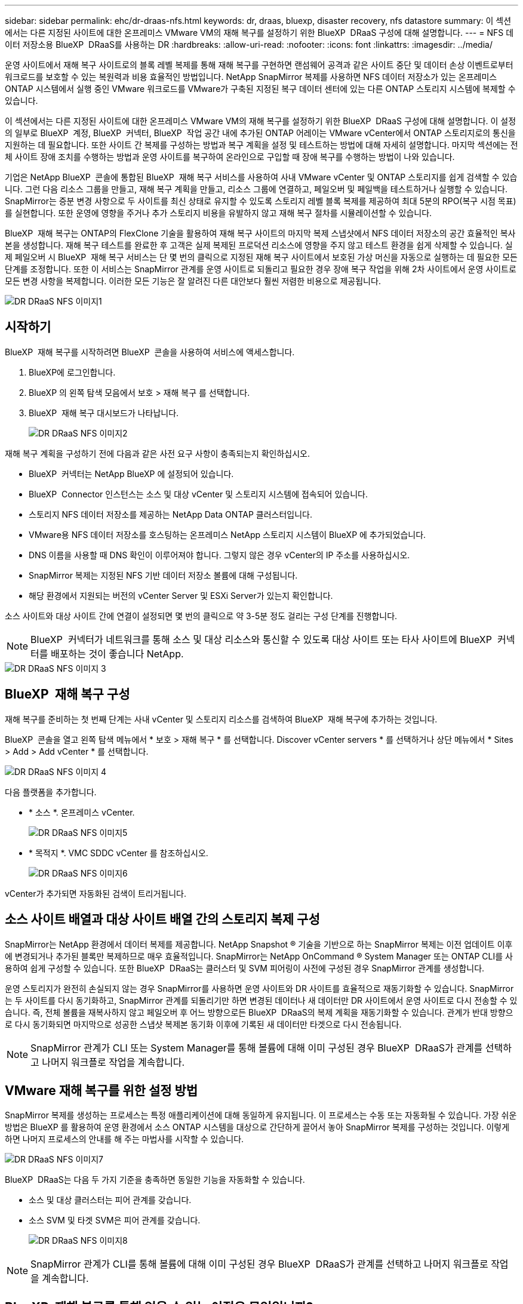 ---
sidebar: sidebar 
permalink: ehc/dr-draas-nfs.html 
keywords: dr, draas, bluexp, disaster recovery, nfs datastore 
summary: 이 섹션에서는 다른 지정된 사이트에 대한 온프레미스 VMware VM의 재해 복구를 설정하기 위한 BlueXP  DRaaS 구성에 대해 설명합니다. 
---
= NFS 데이터 저장소용 BlueXP  DRaaS를 사용하는 DR
:hardbreaks:
:allow-uri-read: 
:nofooter: 
:icons: font
:linkattrs: 
:imagesdir: ../media/


[role="lead"]
운영 사이트에서 재해 복구 사이트로의 블록 레벨 복제를 통해 재해 복구를 구현하면 랜섬웨어 공격과 같은 사이트 중단 및 데이터 손상 이벤트로부터 워크로드를 보호할 수 있는 복원력과 비용 효율적인 방법입니다. NetApp SnapMirror 복제를 사용하면 NFS 데이터 저장소가 있는 온프레미스 ONTAP 시스템에서 실행 중인 VMware 워크로드를 VMware가 구축된 지정된 복구 데이터 센터에 있는 다른 ONTAP 스토리지 시스템에 복제할 수 있습니다.

이 섹션에서는 다른 지정된 사이트에 대한 온프레미스 VMware VM의 재해 복구를 설정하기 위한 BlueXP  DRaaS 구성에 대해 설명합니다. 이 설정의 일부로 BlueXP  계정, BlueXP  커넥터, BlueXP  작업 공간 내에 추가된 ONTAP 어레이는 VMware vCenter에서 ONTAP 스토리지로의 통신을 지원하는 데 필요합니다. 또한 사이트 간 복제를 구성하는 방법과 복구 계획을 설정 및 테스트하는 방법에 대해 자세히 설명합니다. 마지막 섹션에는 전체 사이트 장애 조치를 수행하는 방법과 운영 사이트를 복구하여 온라인으로 구입할 때 장애 복구를 수행하는 방법이 나와 있습니다.

기업은 NetApp BlueXP  콘솔에 통합된 BlueXP  재해 복구 서비스를 사용하여 사내 VMware vCenter 및 ONTAP 스토리지를 쉽게 검색할 수 있습니다. 그런 다음 리소스 그룹을 만들고, 재해 복구 계획을 만들고, 리소스 그룹에 연결하고, 페일오버 및 페일백을 테스트하거나 실행할 수 있습니다. SnapMirror는 증분 변경 사항으로 두 사이트를 최신 상태로 유지할 수 있도록 스토리지 레벨 블록 복제를 제공하여 최대 5분의 RPO(복구 시점 목표)를 실현합니다. 또한 운영에 영향을 주거나 추가 스토리지 비용을 유발하지 않고 재해 복구 절차를 시뮬레이션할 수 있습니다.

BlueXP  재해 복구는 ONTAP의 FlexClone 기술을 활용하여 재해 복구 사이트의 마지막 복제 스냅샷에서 NFS 데이터 저장소의 공간 효율적인 복사본을 생성합니다. 재해 복구 테스트를 완료한 후 고객은 실제 복제된 프로덕션 리소스에 영향을 주지 않고 테스트 환경을 쉽게 삭제할 수 있습니다. 실제 페일오버 시 BlueXP  재해 복구 서비스는 단 몇 번의 클릭으로 지정된 재해 복구 사이트에서 보호된 가상 머신을 자동으로 실행하는 데 필요한 모든 단계를 조정합니다. 또한 이 서비스는 SnapMirror 관계를 운영 사이트로 되돌리고 필요한 경우 장애 복구 작업을 위해 2차 사이트에서 운영 사이트로 모든 변경 사항을 복제합니다. 이러한 모든 기능은 잘 알려진 다른 대안보다 훨씬 저렴한 비용으로 제공됩니다.

image::dr-draas-nfs-image1.png[DR DRaaS NFS 이미지1]



== 시작하기

BlueXP  재해 복구를 시작하려면 BlueXP  콘솔을 사용하여 서비스에 액세스합니다.

. BlueXP에 로그인합니다.
. BlueXP 의 왼쪽 탐색 모음에서 보호 > 재해 복구 를 선택합니다.
. BlueXP  재해 복구 대시보드가 나타납니다.
+
image::dr-draas-nfs-image2.png[DR DRaaS NFS 이미지2]



재해 복구 계획을 구성하기 전에 다음과 같은 사전 요구 사항이 충족되는지 확인하십시오.

* BlueXP  커넥터는 NetApp BlueXP 에 설정되어 있습니다.
* BlueXP  Connector 인스턴스는 소스 및 대상 vCenter 및 스토리지 시스템에 접속되어 있습니다.
* 스토리지 NFS 데이터 저장소를 제공하는 NetApp Data ONTAP 클러스터입니다.
* VMware용 NFS 데이터 저장소를 호스팅하는 온프레미스 NetApp 스토리지 시스템이 BlueXP 에 추가되었습니다.
* DNS 이름을 사용할 때 DNS 확인이 이루어져야 합니다. 그렇지 않은 경우 vCenter의 IP 주소를 사용하십시오.
* SnapMirror 복제는 지정된 NFS 기반 데이터 저장소 볼륨에 대해 구성됩니다.
* 해당 환경에서 지원되는 버전의 vCenter Server 및 ESXi Server가 있는지 확인합니다.


소스 사이트와 대상 사이트 간에 연결이 설정되면 몇 번의 클릭으로 약 3-5분 정도 걸리는 구성 단계를 진행합니다.


NOTE: BlueXP  커넥터가 네트워크를 통해 소스 및 대상 리소스와 통신할 수 있도록 대상 사이트 또는 타사 사이트에 BlueXP  커넥터를 배포하는 것이 좋습니다 NetApp.

image::dr-draas-nfs-image3.png[DR DRaaS NFS 이미지 3]



== BlueXP  재해 복구 구성

재해 복구를 준비하는 첫 번째 단계는 사내 vCenter 및 스토리지 리소스를 검색하여 BlueXP  재해 복구에 추가하는 것입니다.

BlueXP  콘솔을 열고 왼쪽 탐색 메뉴에서 * 보호 > 재해 복구 * 를 선택합니다. Discover vCenter servers * 를 선택하거나 상단 메뉴에서 * Sites > Add > Add vCenter * 를 선택합니다.

image::dr-draas-nfs-image4.png[DR DRaaS NFS 이미지 4]

다음 플랫폼을 추가합니다.

* * 소스 *. 온프레미스 vCenter.
+
image::dr-draas-nfs-image5.png[DR DRaaS NFS 이미지5]

* * 목적지 *. VMC SDDC vCenter 를 참조하십시오.
+
image::dr-draas-nfs-image6.png[DR DRaaS NFS 이미지6]



vCenter가 추가되면 자동화된 검색이 트리거됩니다.



== 소스 사이트 배열과 대상 사이트 배열 간의 스토리지 복제 구성

SnapMirror는 NetApp 환경에서 데이터 복제를 제공합니다. NetApp Snapshot ® 기술을 기반으로 하는 SnapMirror 복제는 이전 업데이트 이후에 변경되거나 추가된 블록만 복제하므로 매우 효율적입니다. SnapMirror는 NetApp OnCommand ® System Manager 또는 ONTAP CLI를 사용하여 쉽게 구성할 수 있습니다. 또한 BlueXP  DRaaS는 클러스터 및 SVM 피어링이 사전에 구성된 경우 SnapMirror 관계를 생성합니다.

운영 스토리지가 완전히 손실되지 않는 경우 SnapMirror를 사용하면 운영 사이트와 DR 사이트를 효율적으로 재동기화할 수 있습니다. SnapMirror는 두 사이트를 다시 동기화하고, SnapMirror 관계를 되돌리기만 하면 변경된 데이터나 새 데이터만 DR 사이트에서 운영 사이트로 다시 전송할 수 있습니다. 즉, 전체 볼륨을 재복사하지 않고 페일오버 후 어느 방향으로든 BlueXP  DRaaS의 복제 계획을 재동기화할 수 있습니다. 관계가 반대 방향으로 다시 동기화되면 마지막으로 성공한 스냅샷 복제본 동기화 이후에 기록된 새 데이터만 타겟으로 다시 전송됩니다.


NOTE: SnapMirror 관계가 CLI 또는 System Manager를 통해 볼륨에 대해 이미 구성된 경우 BlueXP  DRaaS가 관계를 선택하고 나머지 워크플로 작업을 계속합니다.



== VMware 재해 복구를 위한 설정 방법

SnapMirror 복제를 생성하는 프로세스는 특정 애플리케이션에 대해 동일하게 유지됩니다. 이 프로세스는 수동 또는 자동화될 수 있습니다. 가장 쉬운 방법은 BlueXP 를 활용하여 운영 환경에서 소스 ONTAP 시스템을 대상으로 간단하게 끌어서 놓아 SnapMirror 복제를 구성하는 것입니다. 이렇게 하면 나머지 프로세스의 안내를 해 주는 마법사를 시작할 수 있습니다.

image::dr-draas-nfs-image7.png[DR DRaaS NFS 이미지7]

BlueXP  DRaaS는 다음 두 가지 기준을 충족하면 동일한 기능을 자동화할 수 있습니다.

* 소스 및 대상 클러스터는 피어 관계를 갖습니다.
* 소스 SVM 및 타겟 SVM은 피어 관계를 갖습니다.
+
image::dr-draas-nfs-image8.png[DR DRaaS NFS 이미지8]




NOTE: SnapMirror 관계가 CLI를 통해 볼륨에 대해 이미 구성된 경우 BlueXP  DRaaS가 관계를 선택하고 나머지 워크플로 작업을 계속합니다.



== BlueXP  재해 복구를 통해 얻을 수 있는 이점은 무엇입니까?

소스 및 대상 사이트가 추가되면 BlueXP  재해 복구는 자동 세부 검색을 수행하고 VM을 관련 메타데이터와 함께 표시합니다. 또한 BlueXP  재해 복구에서는 VM에서 사용하는 네트워크 및 포트 그룹을 자동으로 감지하여 채웁니다.

image::dr-draas-nfs-image9.png[DR DRaaS NFS 이미지9]

사이트를 추가한 후 VM을 리소스 그룹으로 그룹화할 수 있습니다. BlueXP  재해 복구 리소스 그룹을 사용하면 복구 시 실행할 수 있는 부트 순서 및 부트 지연이 포함된 논리적 그룹으로 종속 VM 집합을 그룹화할 수 있습니다. 리소스 그룹 만들기를 시작하려면 * 리소스 그룹 * 으로 이동하고 * 새 리소스 그룹 생성 * 을 클릭합니다.

image::dr-draas-nfs-image10.png[DR DRaaS NFS 이미지 10]

image::dr-draas-nfs-image11.png[DR DRaaS NFS 이미지11]


NOTE: 복제 계획을 생성하는 동안 리소스 그룹을 생성할 수도 있습니다.

VM의 부팅 순서는 간단한 끌어서 놓기 메커니즘을 사용하여 리소스 그룹을 생성하는 동안 정의하거나 수정할 수 있습니다.

image::dr-draas-nfs-image12.png[DR DRaaS NFS 이미지12]

리소스 그룹이 생성되면 다음 단계는 실행 청사진 또는 재해 발생 시 가상 머신 및 애플리케이션을 복구하는 계획을 만드는 것입니다. 사전 요구 사항에 설명된 대로 SnapMirror 복제를 미리 구성하거나 DRaaS에서 복제 계획 생성 시 지정된 RPO 및 보존 수를 사용하여 구성할 수 있습니다.

image::dr-draas-nfs-image13.png[DR DRaaS NFS 이미지13]

image::dr-draas-nfs-image14.png[DR DRaaS NFS 이미지14]

드롭다운에서 소스 및 대상 vCenter 플랫폼을 선택하고 계획에 포함할 리소스 그룹을 선택하고 애플리케이션을 복구하고 전원을 켜는 방법 및 클러스터와 네트워크의 매핑 방법을 그룹화하여 복제 계획을 구성합니다. 복구 계획을 정의하려면 * Replication Plan * 탭으로 이동하고 * Add Plan * 을 클릭합니다.

먼저 소스 vCenter를 선택한 다음 대상 vCenter를 선택합니다.

image::dr-draas-nfs-image15.png[DR DRaaS NFS 이미지15]

다음 단계는 기존 리소스 그룹을 선택하는 것입니다. 생성된 리소스 그룹이 없는 경우 마법사는 복구 목표에 따라 필요한 가상 머신을 그룹화합니다(기본적으로 기능적 리소스 그룹을 생성). 또한 응용 프로그램 가상 컴퓨터를 복원하는 방법에 대한 작업 순서를 정의하는 데 도움이 됩니다.

image::dr-draas-nfs-image16.png[DR DRaaS NFS 이미지16]


NOTE: 리소스 그룹을 사용하면 끌어서 놓기 기능을 사용하여 부팅 순서를 설정할 수 있습니다. 복구 프로세스 중에 VM의 전원이 켜지는 순서를 쉽게 수정하는 데 사용할 수 있습니다.


NOTE: 리소스 그룹 내의 각 가상 머신은 순서에 따라 순서대로 시작됩니다. 두 리소스 그룹이 동시에 시작됩니다.

아래 스크린샷은 리소스 그룹을 미리 생성하지 않은 경우 조직 요구 사항에 따라 가상 머신 또는 특정 데이터 저장소를 필터링하는 옵션을 보여 줍니다.

image::dr-draas-nfs-image17.png[DR DRaaS NFS 이미지17]

리소스 그룹이 선택되면 페일오버 매핑을 생성합니다. 이 단계에서는 소스 환경의 리소스가 대상에 매핑되는 방법을 지정합니다. 여기에는 컴퓨팅 리소스, 가상 네트워크가 포함됩니다. IP 사용자 정의, 사전/사후 스크립트, 부팅 지연, 애플리케이션 정합성 등 자세한 내용은 을 link:https://docs.netapp.com/us-en/bluexp-disaster-recovery/use/drplan-create.html#select-applications-to-replicate-and-assign-resource-groups["복제 계획을 생성합니다"]참조하십시오.

image::dr-draas-nfs-image18.png[DR DRaaS NFS 이미지18]


NOTE: 기본적으로 테스트 및 페일오버 작업 모두에 동일한 매핑 매개 변수가 사용됩니다. 테스트 환경에 대해 서로 다른 매핑을 설정하려면 아래와 같이 확인란을 선택 해제한 후 테스트 매핑 옵션을 선택합니다.

image::dr-draas-nfs-image19.png[DR DRaaS NFS 이미지 19]

리소스 매핑이 완료되면 Next를 클릭합니다.

image::dr-draas-nfs-image20.png[DR DRaaS NFS 이미지20]

되풀이 유형을 선택합니다. 간단히 말해 마이그레이션(페일오버를 사용하여 한 번 마이그레이션) 또는 반복 연속 복제 옵션을 선택합니다. 이 연습에서는 복제 옵션이 선택되어 있습니다.

image::dr-draas-nfs-image21.png[DR DRaaS NFS 이미지21]

완료되면 생성된 매핑을 검토한 후 * 계획 추가 * 를 클릭합니다.


NOTE: 서로 다른 볼륨 및 SVM의 VM을 복제 계획에 포함할 수 있습니다. VM 배치(동일한 SVM 내의 동일한 볼륨 또는 별도의 볼륨, 서로 다른 SVM에 있는 별도의 볼륨)에 따라 BlueXP  재해 복구에서 일관성 그룹 스냅샷이 생성됩니다.

image::dr-draas-nfs-image22.png[DR DRaaS NFS 이미지22]

image::dr-draas-nfs-image23.png[DR DRaaS NFS 이미지23]

BlueXP  DRaaS는 다음과 같은 워크플로로 구성됩니다.

* 테스트 장애 조치(주기적인 자동 시뮬레이션 포함)
* 장애 조치 테스트를 정리합니다
* 페일오버
* 장애 복구




== 테스트 대체 작동

BlueXP  DRaaS의 테스트 페일오버는 VMware 관리자가 운영 환경을 중단하지 않고 복구 계획을 완벽하게 검증할 수 있는 운영 절차입니다.

image::dr-draas-nfs-image24.png[DR DRaaS NFS 이미지24]

BlueXP  DRaaS는 테스트 페일오버 작업에서 스냅샷을 선택적 기능으로 선택할 수 있는 기능을 포함하고 있습니다. 이 기능을 통해 VMware 관리자는 환경에서 최근에 변경한 내용이 대상 사이트에 복제되어 테스트 중에 존재하는지 확인할 수 있습니다. 이러한 변경에는 VM 게스트 운영 체제에 대한 패치가 포함됩니다

image::dr-draas-nfs-image25.png[DR DRaaS NFS 이미지25]

VMware 관리자가 테스트 페일오버 작업을 실행할 때 BlueXP  DRaaS는 다음과 같은 작업을 자동화합니다.

* SnapMirror 관계를 트리거하여 프로덕션 사이트에서 최근에 변경한 내용으로 대상 사이트의 스토리지를 업데이트합니다.
* DR 스토리지 어레이에서 FlexVol 볼륨의 NetApp FlexClone 볼륨을 생성합니다.
* FlexClone 볼륨의 NFS 데이터 저장소를 DR 사이트의 ESXi 호스트에 연결합니다.
* 매핑 중에 지정된 테스트 네트워크에 VM 네트워크 어댑터를 연결합니다.
* DR 사이트의 네트워크에 대해 정의된 대로 VM 게스트 운영 체제 네트워크 설정을 재구성합니다.
* 복제 계획에 저장된 사용자 지정 명령을 실행합니다.
* 복제 계획에 정의된 순서대로 VM의 전원을 켭니다.
+
image::dr-draas-nfs-image26.png[DR DRaaS NFS 이미지 26]





== 페일오버 테스트 작업을 정리합니다

정리 페일오버 테스트 작업은 복제 계획 테스트가 완료된 후 수행되며 VMware 관리자가 정리 프롬프트에 응답합니다.

image::dr-draas-nfs-image27.png[DR DRaaS NFS 이미지 27]

이 작업은 가상 머신(VM)과 복제 계획의 상태를 준비 상태로 재설정합니다.

VMware 관리자가 복구 작업을 수행하면 BlueXP  DRaaS가 다음 프로세스를 완료합니다.

. 테스트에 사용된 FlexClone 복사본에서 복구된 각 VM의 전원을 끕니다.
. 테스트 중에 복구된 VM을 제공하는 데 사용된 FlexClone 볼륨이 삭제됩니다.




== 계획된 마이그레이션 및 페일오버

BlueXP  DRaaS는 계획된 마이그레이션과 장애 조치라는 두 가지 방법으로 실제 페일오버를 수행합니다. 첫 번째 방법인 계획된 마이그레이션은 VM 종료 및 스토리지 복제 동기화를 프로세스에 통합하여 VM을 복구하거나 대상 사이트로 효과적으로 이동합니다. 계획된 마이그레이션을 수행하려면 소스 사이트에 액세스해야 합니다. 두 번째 방법인 페일오버는 마지막 스토리지 복제 간격부터 대상 사이트에서 VM이 복구되는 계획된/계획되지 않은 페일오버입니다. 솔루션에 설계된 RPO에 따라 DR 시나리오에서 어느 정도의 데이터 손실을 예상할 수 있습니다.

image::dr-draas-nfs-image28.png[DR DRaaS NFS 이미지 28]

VMware 관리자가 페일오버 작업을 수행할 때 BlueXP  DRaaS는 다음과 같은 작업을 자동화합니다.

* NetApp SnapMirror 관계의 중단 및 페일오버
* 복제된 NFS 데이터 저장소를 DR 사이트의 ESXi 호스트에 연결합니다.
* VM 네트워크 어댑터를 적절한 대상 사이트 네트워크에 연결합니다.
* 대상 사이트의 네트워크에 대해 정의된 대로 VM 게스트 운영 체제 네트워크 설정을 재구성합니다.
* 복제 계획에 저장된 모든 사용자 지정 명령(있는 경우)을 실행합니다.
* 복제 계획에 정의된 순서대로 VM의 전원을 켭니다.


image::dr-draas-nfs-image29.png[DR DRaaS NFS 이미지 29]



== 장애 복구

페일백은 복구 후 소스 및 대상 사이트의 원래 구성을 복원하는 선택적 절차입니다.

image::dr-draas-nfs-image30.png[DR DRaaS NFS 이미지30]

VMware 관리자는 원래 소스 사이트에 서비스를 복구할 준비가 되면 페일백 절차를 구성하고 실행할 수 있습니다.

* 참고: * BlueXP  DRaaS는 복제 방향을 바꾸기 전에 모든 변경 사항을 원래 소스 가상 머신으로 다시 복제합니다. 이 프로세스는 대상에 대한 장애 조치를 완료한 관계에서 시작하며 다음 단계를 포함합니다.

* 가상 머신의 전원을 끄고 등록을 취소합니다. 대상 사이트의 볼륨이 마운트 해제됩니다.
* Break 원본 소스의 SnapMirror 관계가 깨져 읽기/쓰기가 됩니다.
* SnapMirror 관계를 다시 동기화하여 복제를 반대로 수행합니다.
* 소스에 볼륨을 마운트하고 전원을 켜고 소스 가상 머신을 등록합니다.


BlueXP  DRaaS 액세스 및 구성에 대한 자세한 내용은 을 link:https://docs.netapp.com/us-en/bluexp-disaster-recovery/get-started/dr-intro.html["VMware를 위한 BlueXP  재해 복구 에 대해 알아보십시오"]참조하십시오.



== 모니터링 및 대시보드

BlueXP  또는 ONTAP CLI에서 적절한 데이터 저장소 볼륨의 복제 상태를 모니터링할 수 있으며 작업 모니터링을 통해 페일오버 또는 테스트 페일오버 상태를 추적할 수 있습니다.

image::dr-draas-nfs-image31.png[DR DRaaS NFS 이미지 31]


NOTE: 작업이 현재 진행 중이거나 대기열에 있으며 중지하려는 경우 취소할 수 있는 옵션이 있습니다.

BlueXP  재해 복구 대시보드를 사용하여 재해 복구 사이트 및 복제 계획의 상태를 확실하게 평가할 수 있습니다. 이를 통해 관리자는 정상 사이트, 연결 끊김 또는 성능 저하 사이트 및 계획을 신속하게 식별할 수 있습니다.

image::dr-draas-nfs-image32.png[DR DRaaS NFS 이미지32를 참조하십시오]

사용자 지정된 맞춤형 재해 복구 계획을 처리할 수 있는 강력한 솔루션을 제공합니다. 재해가 발생하고 DR 사이트를 활성화하기로 결정한 경우 버튼 클릭 한 번으로 계획된 페일오버 또는 페일오버로 페일오버를 수행할 수 있습니다.

이 프로세스에 대해 자세히 알아보려면 자세한 안내 비디오를 보거나 를 link:https://netapp.github.io/bluexp-draas-simulator/?frame-1["솔루션 시뮬레이터"]사용하십시오.

